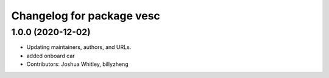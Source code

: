 ^^^^^^^^^^^^^^^^^^^^^^^^^^
Changelog for package vesc
^^^^^^^^^^^^^^^^^^^^^^^^^^

1.0.0 (2020-12-02)
------------------
* Updating maintainers, authors, and URLs.
* added onboard car
* Contributors: Joshua Whitley, billyzheng
